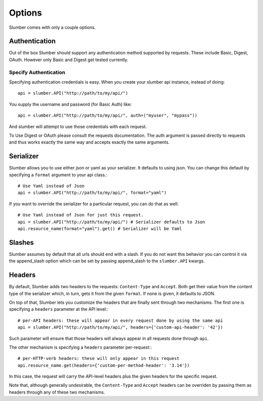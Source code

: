 =======
Options
=======

Slumber comes with only a couple options.

Authentication
==============

Out of the box Slumber should support any authentication method supported
by requests. These include Basic, Digest, OAuth. However only Basic and Digest
get tested currently.

Specify Authentication
----------------------

Specifying authentication credentials is easy. When you create your slumber
api instance, instead of doing::

    api = slumber.API("http://path/to/my/api/")

You supply the username and password (for Basic Auth) like::

    api = slumber.API("http://path/to/my/api/", auth=("myuser", "mypass"))

And slumber will attempt to use those credentials with each request.

To Use Digest or OAuth please consult the requests documentation. The auth
argument is passed directly to requests and thus works exactly the same way
and accepts exactly the same arguments.

Serializer
==========

Slumber allows you to use either json or yaml as your serializer. It defaults to using
json. You can change this default by specifying a ``format`` argument to your
api class.::

    # Use Yaml instead of Json
    api = slumber.API("http://path/to/my/api/", format="yaml")

If you want to override the serializer for a particular request, you can do that as well::

    # Use Yaml instead of Json for just this request.
    api = slumber.API("http://path/to/my/api/") # Serializer defaults to Json
    api.resource_name(format="yaml").get() # Serializer will be Yaml

Slashes
=======

Slumber assumes by default that all urls should end with a slash. If you do not
want this behavior you can control it via the append_slash option which can be
set by passing append_slash to the ``slumber.API`` kwargs.

Headers
=======

By default, Slumber adds two headers to the requests: ``Content-Type`` and ``Accept``.
Both get their value from the content type of the serializer which, in turn, gets it from
the given ``format``. If none is given, it defaults to JSON.

On top of that, Slumber lets you customize the headers that are finally sent through two
mechanisms. The first one is specifying a ``headers`` parameter at the API level:::

    # per-API headers: these will appear in every request done by using the same api
    api = slumber.API("http://path/to/my/api/", headers={'custom-api-header': '42'})

Such parameter will ensure that those headers will always appear in all requests done
through ``api``.

The other mechanism is specifying a ``headers`` parameter per-request:::

    # per-HTTP-verb headers: these will only appear in this request
    api.resource_name.get(headers={'custom-per-method-header': '3.14'})

In this case, the request will carry the API-level headers plus the given headers for the
specific request.

Note that, although generally undesirable, the ``Content-Type`` and ``Accept`` headers can
be overriden by passing them as headers through any of these two mechanisms.
